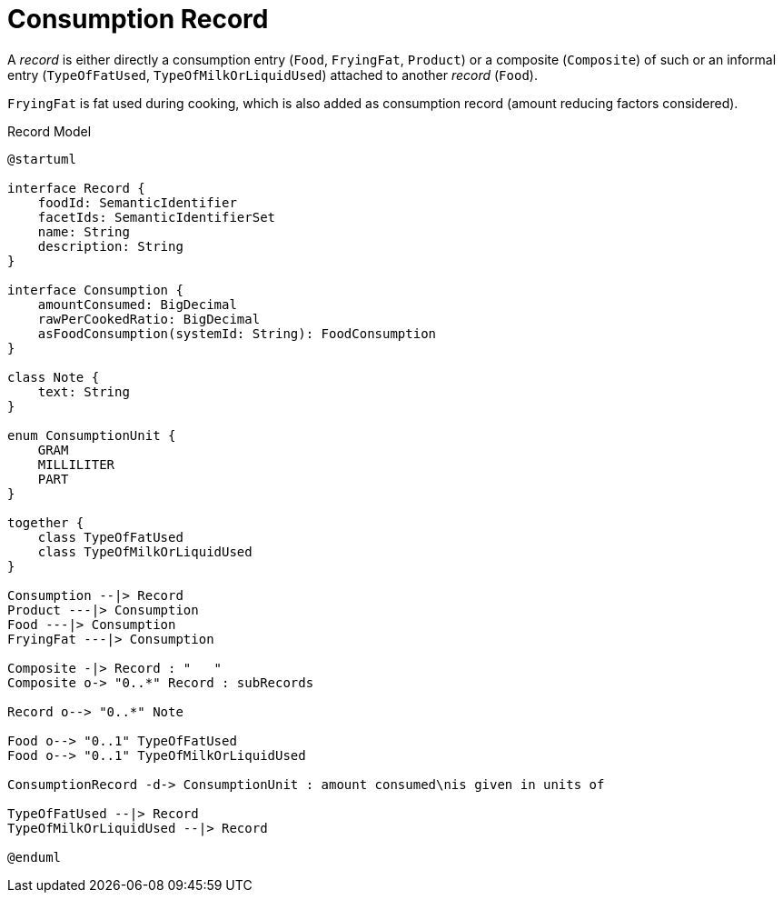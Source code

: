 = Consumption Record

A _record_ is either directly a consumption entry (`Food`, `FryingFat`, `Product`) 
or a composite (`Composite`) of such 
or an informal entry (`TypeOfFatUsed`, `TypeOfMilkOrLiquidUsed`) attached 
to another _record_ (`Food`).

`FryingFat` is fat used during cooking, which is also added as consumption record (amount reducing factors considered).

[plantuml,fig-record-model,svg]
.Record Model
----
@startuml

interface Record {
    foodId: SemanticIdentifier
    facetIds: SemanticIdentifierSet
    name: String
    description: String
}

interface Consumption {
    amountConsumed: BigDecimal
    rawPerCookedRatio: BigDecimal
    asFoodConsumption(systemId: String): FoodConsumption
}

class Note {
    text: String
}

enum ConsumptionUnit {
    GRAM
    MILLILITER
    PART
}

together {
    class TypeOfFatUsed
    class TypeOfMilkOrLiquidUsed
}

Consumption --|> Record
Product ---|> Consumption
Food ---|> Consumption
FryingFat ---|> Consumption
 
Composite -|> Record : "   "
Composite o-> "0..*" Record : subRecords

Record o--> "0..*" Note

Food o--> "0..1" TypeOfFatUsed
Food o--> "0..1" TypeOfMilkOrLiquidUsed

ConsumptionRecord -d-> ConsumptionUnit : amount consumed\nis given in units of

TypeOfFatUsed --|> Record
TypeOfMilkOrLiquidUsed --|> Record

@enduml
----